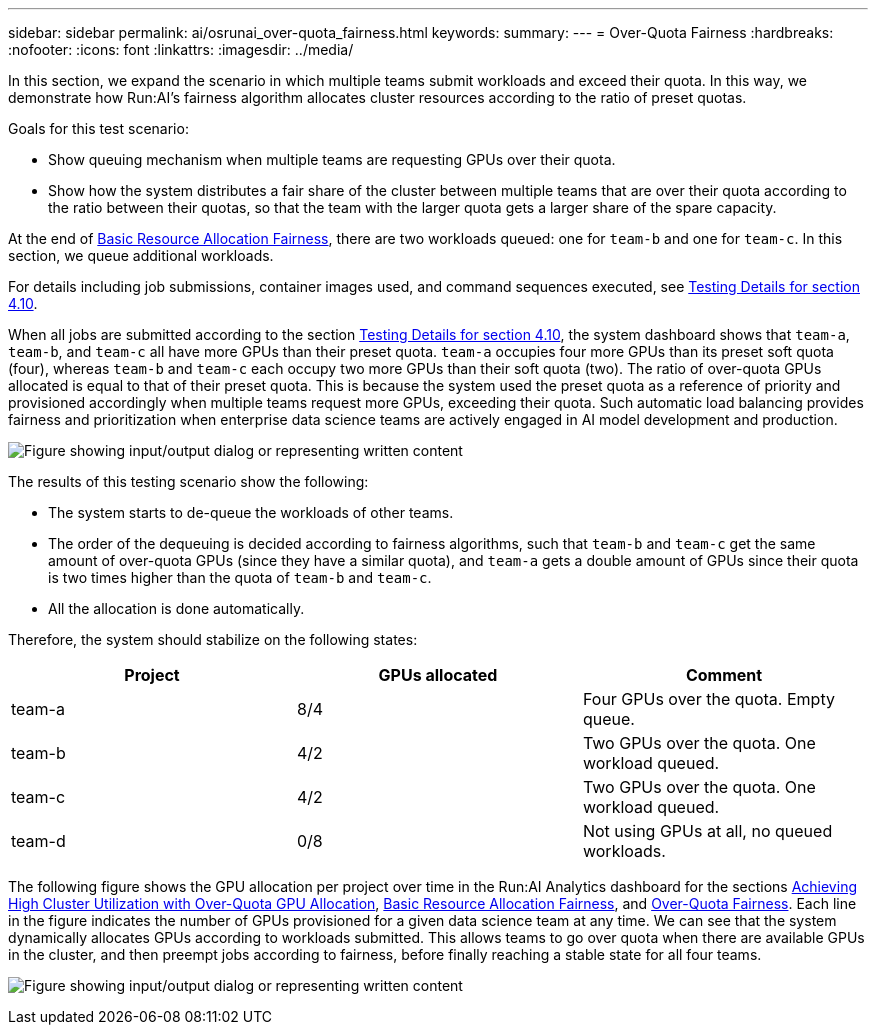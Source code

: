 ---
sidebar: sidebar
permalink: ai/osrunai_over-quota_fairness.html
keywords:
summary:
---
= Over-Quota Fairness
:hardbreaks:
:nofooter:
:icons: font
:linkattrs:
:imagesdir: ../media/

//
// This file was created with NDAC Version 2.0 (August 17, 2020)
//
// 2020-09-11 12:14:20.784918
//

[.lead]
In this section, we expand the scenario in which multiple teams submit workloads and exceed their quota. In this way, we demonstrate how Run:AI’s fairness algorithm allocates cluster resources according to the ratio of preset quotas.

Goals for this test scenario:

* Show queuing mechanism when multiple teams are requesting GPUs over their quota.
* Show how the system distributes a fair share of the cluster between multiple teams that are over their quota according to the ratio between their quotas, so that the team with the larger quota gets a larger share of the spare capacity.

At the end of link:osrunai_basic_resource_allocation_fairness.html[Basic Resource Allocation Fairness], there are two workloads queued: one for `team-b` and one for `team-c`. In this section, we queue additional workloads.

For details including job submissions, container images used, and command sequences executed, see link:osrunai_testing_details_for_section_410.html[Testing Details for section 4.10].

When all jobs are submitted according to the section link:osrunai_testing_details_for_section_410.html[Testing Details for section 4.10], the system dashboard shows that `team-a`, `team-b`, and `team-c` all have more GPUs than their preset quota. `team-a` occupies four more GPUs than its preset soft quota (four), whereas `team-b` and `team-c` each occupy two more GPUs than their soft quota (two). The ratio of over-quota GPUs allocated is equal to that of their preset quota. This is because the system used the preset quota as a reference of priority and provisioned accordingly when multiple teams request more GPUs, exceeding their quota. Such automatic load balancing provides fairness and prioritization when enterprise data science teams are actively engaged in AI model development and production.

image:osrunai_image10.png["Figure showing input/output dialog or representing written content"]

The results of this testing scenario show the following:

* The system starts to de-queue the workloads of other teams.
* The order of the dequeuing is decided according to fairness algorithms, such that `team-b` and `team-c` get the same amount of over-quota GPUs (since they have a similar quota), and `team-a` gets a double amount of GPUs since their quota is two times higher than the quota of `team-b` and `team-c`.
* All the allocation is done automatically.

Therefore, the system should stabilize on the following states:

|===
|Project |GPUs allocated |Comment

|team-a
|8/4
|Four GPUs over the quota. Empty queue.
|team-b
|4/2
|Two GPUs over the quota. One workload queued.
|team-c
|4/2
|Two GPUs over the quota. One workload queued.
|team-d
|0/8
|Not using GPUs at all, no queued workloads.
|===

The following figure shows the GPU allocation per project over time in the Run:AI Analytics dashboard for the sections link:osrunai_achieving_high_cluster_utilization_with_over-uota_gpu_allocation.html[Achieving High Cluster Utilization with Over-Quota GPU Allocation], link:osrunai_basic_resource_allocation_fairness.html[Basic Resource Allocation Fairness], and link:osrunai_over-quota_fairness.html[Over-Quota Fairness]. Each line in the figure indicates the number of GPUs provisioned for a given data science team at any time. We can see that the system dynamically allocates GPUs according to workloads submitted. This allows teams to go over quota when there are available GPUs in the cluster, and then preempt jobs according to fairness, before finally reaching a stable state for all four teams.

image:osrunai_image11.png["Figure showing input/output dialog or representing written content"]
